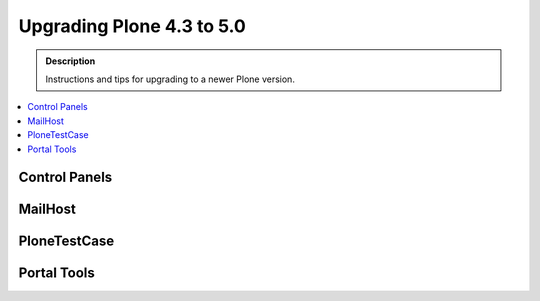 ==============================================================================
Upgrading Plone 4.3 to 5.0
==============================================================================


.. admonition:: Description

   Instructions and tips for upgrading to a newer Plone version.

.. contents:: :local:


Control Panels
==============

MailHost
========

PloneTestCase
=============

Portal Tools
============
